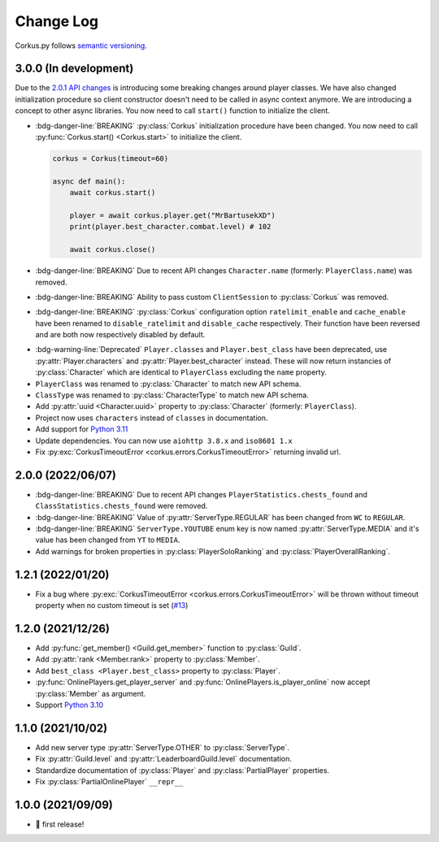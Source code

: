 Change Log
==========

Corkus.py follows `semantic versioning <http://semver.org/>`_.

.. py:currentmodule:: corkus


3.0.0 (In development) 
----------------------

Due to the `2.0.1 API changes <https://forums.wynncraft.com/threads/2-0-1-full-changelog.304461/>`_ is introducing some
breaking changes around player classes. We have also changed initialization procedure so client constructor doesn't need to
be called in async context anymore. We are introducing a concept to other async libraries. You now need to call ``start()``
function to initialize the client.

- :bdg-danger-line:`BREAKING` :py:class:`Corkus` initialization procedure have been changed. You now need to call
  :py:func:`Corkus.start() <Corkus.start>` to initialize the client.

  .. code-block:: python

    corkus = Corkus(timeout=60)

    async def main():
        await corkus.start()

        player = await corkus.player.get("MrBartusekXD")
        print(player.best_character.combat.level) # 102

        await corkus.close()

- :bdg-danger-line:`BREAKING` Due to recent API changes ``Character.name`` (formerly: ``PlayerClass.name``) was removed.

- :bdg-danger-line:`BREAKING` Ability to pass custom ``ClientSession`` to :py:class:`Corkus` was removed.

- :bdg-danger-line:`BREAKING` :py:class:`Corkus` configuration option ``ratelimit_enable`` and ``cache_enable``
  have been renamed to ``disable_ratelimit`` and ``disable_cache`` respectively. Their function have been reversed and
  are both now respectively disabled by default.

.. py:currentmodule:: corkus.objects
- :bdg-warning-line:`Deprecated` ``Player.classes`` and ``Player.best_class`` have been deprecated,
  use :py:attr:`Player.characters` and :py:attr:`Player.best_character` instead. These will now return instancies
  of :py:class:`Character` which are identical to ``PlayerClass`` excluding the ``name`` property.

- ``PlayerClass`` was renamed to :py:class:`Character` to match new API schema.

- ``ClassType`` was renamed to :py:class:`CharacterType` to match new API schema.

- Add :py:attr:`uuid <Character.uuid>` property to :py:class:`Character` (formerly: ``PlayerClass``).

- Project now uses ``characters`` instead of ``classes`` in documentation.

- Add support for `Python 3.11 <https://docs.python.org/3/whatsnew/3.11.html>`_

- Update dependencies. You can now use ``aiohttp 3.8.x`` and ``iso8601 1.x``

- Fix :py:exc:`CorkusTimeoutError <corkus.errors.CorkusTimeoutError>` returning invalid url.

2.0.0 (2022/06/07)
------------------

- :bdg-danger-line:`BREAKING` Due to recent API changes ``PlayerStatistics.chests_found`` and
  ``ClassStatistics.chests_found`` were removed.
- :bdg-danger-line:`BREAKING` Value of :py:attr:`ServerType.REGULAR` has been changed from ``WC`` to ``REGULAR``.
- :bdg-danger-line:`BREAKING` ``ServerType.YOUTUBE`` enum key is now named :py:attr:`ServerType.MEDIA` and it's 
  value has been changed from ``YT`` to ``MEDIA``.
- Add warnings for broken properties in :py:class:`PlayerSoloRanking` and :py:class:`PlayerOverallRanking`.

1.2.1 (2022/01/20)
------------------

- Fix a bug where :py:exc:`CorkusTimeoutError <corkus.errors.CorkusTimeoutError>` will be thrown without timeout property
  when no custom timeout is set (`#13 <https://github.com/MrBartusek/corkus.py/pull/13>`_)

1.2.0 (2021/12/26)
------------------

- Add :py:func:`get_member() <Guild.get_member>` function to :py:class:`Guild`.
- Add :py:attr:`rank <Member.rank>` property to :py:class:`Member`.
- Add ``best_class <Player.best_class>`` property to :py:class:`Player`.
- :py:func:`OnlinePlayers.get_player_server` and :py:func:`OnlinePlayers.is_player_online` now accept :py:class:`Member` as argument.
- Support `Python 3.10 <https://docs.python.org/3/whatsnew/3.10.html>`_

1.1.0 (2021/10/02)
------------------

- Add new server type :py:attr:`ServerType.OTHER` to :py:class:`ServerType`.
- Fix :py:attr:`Guild.level` and :py:attr:`LeaderboardGuild.level` documentation.
- Standardize documentation of :py:class:`Player` and :py:class:`PartialPlayer` properties.
- Fix :py:class:`PartialOnlinePlayer` ``__repr__``

1.0.0 (2021/09/09)
------------------

- 🎉 first release!
